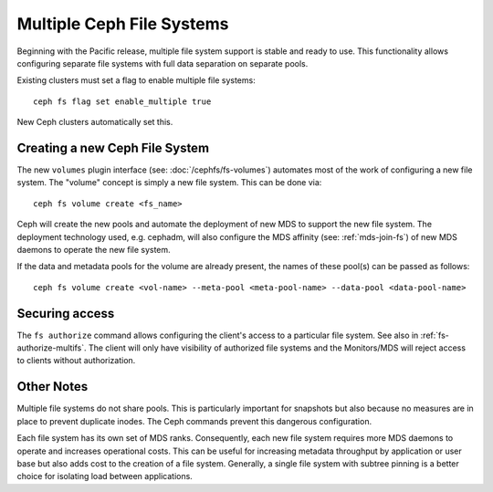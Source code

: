 .. _cephfs-multifs:

Multiple Ceph File Systems
==========================


Beginning with the Pacific release, multiple file system support is stable
and ready to use. This functionality allows configuring separate file systems
with full data separation on separate pools.

Existing clusters must set a flag to enable multiple file systems::

    ceph fs flag set enable_multiple true

New Ceph clusters automatically set this.


Creating a new Ceph File System
-------------------------------

The new ``volumes`` plugin interface (see: :doc:`/cephfs/fs-volumes`) automates
most of the work of configuring a new file system. The "volume" concept is
simply a new file system. This can be done via::

    ceph fs volume create <fs_name>

Ceph will create the new pools and automate the deployment of new MDS to
support the new file system. The deployment technology used, e.g. cephadm, will
also configure the MDS affinity (see: :ref:`mds-join-fs`) of new MDS daemons to
operate the new file system.

If the data and metadata pools for the volume are already present, the names of
these pool(s) can be passed as follows::

    ceph fs volume create <vol-name> --meta-pool <meta-pool-name> --data-pool <data-pool-name>



Securing access
---------------

The ``fs authorize`` command allows configuring the client's access to a
particular file system. See also in :ref:`fs-authorize-multifs`. The client will
only have visibility of authorized file systems and the Monitors/MDS will
reject access to clients without authorization.


Other Notes
-----------

Multiple file systems do not share pools. This is particularly important for
snapshots but also because no measures are in place to prevent duplicate
inodes. The Ceph commands prevent this dangerous configuration.

Each file system has its own set of MDS ranks. Consequently, each new file
system requires more MDS daemons to operate and increases operational costs.
This can be useful for increasing metadata throughput by application or user
base but also adds cost to the creation of a file system. Generally, a single
file system with subtree pinning is a better choice for isolating load between
applications.
